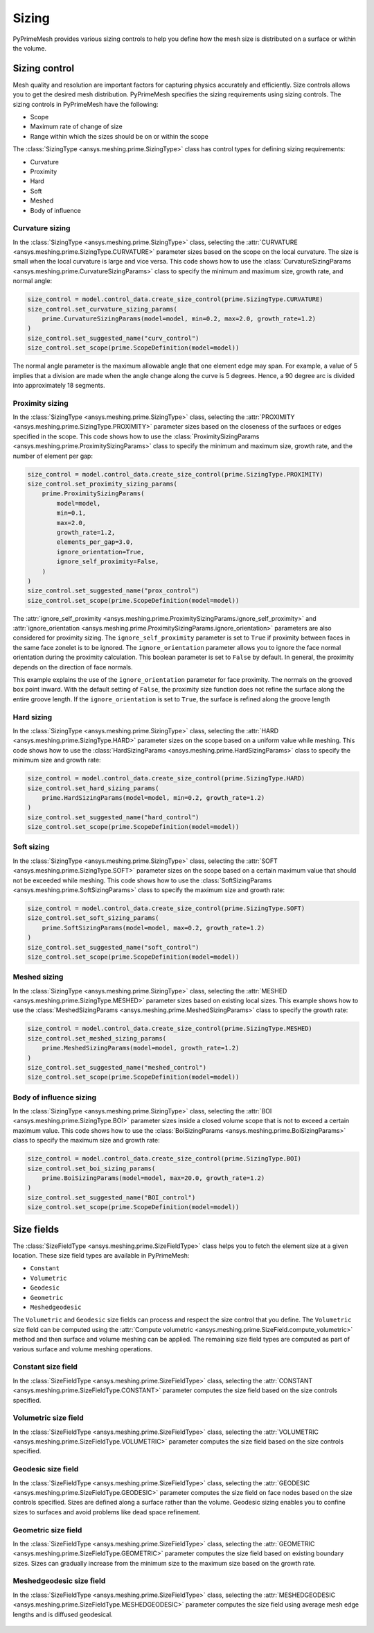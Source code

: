 .. _ref_index_sizing:

******
Sizing
******

PyPrimeMesh provides various sizing controls to help you define how the mesh size is distributed on a surface or within the volume.

--------------
Sizing control
--------------

Mesh quality and resolution are important factors for capturing physics accurately and efficiently. Size controls allows you to get the desired mesh distribution.
PyPrimeMesh specifies the sizing requirements using sizing controls. The sizing controls in PyPrimeMesh have the following:

* Scope
* Maximum rate of change of size
* Range within which the sizes should be on or within the scope


The :class:`SizingType <ansys.meshing.prime.SizingType>` class has control types for defining sizing requirements:

* Curvature
* Proximity
* Hard
* Soft
* Meshed
* Body of influence

Curvature sizing
^^^^^^^^^^^^^^^^

In the :class:`SizingType <ansys.meshing.prime.SizingType>` class, selecting the :attr:`CURVATURE <ansys.meshing.prime.SizingType.CURVATURE>`
parameter sizes based on the scope on the local curvature. The size is small when the local curvature is large and vice versa.
This code shows how to use the :class:`CurvatureSizingParams <ansys.meshing.prime.CurvatureSizingParams>` class to specify
the minimum and maximum size, growth rate, and normal angle:

.. code-block:: python

    size_control = model.control_data.create_size_control(prime.SizingType.CURVATURE)
    size_control.set_curvature_sizing_params(
        prime.CurvatureSizingParams(model=model, min=0.2, max=2.0, growth_rate=1.2)
    )
    size_control.set_suggested_name("curv_control")
    size_control.set_scope(prime.ScopeDefinition(model=model))

.. figure:: ../images/curvaturesize.png
    :width: 400pt
    :align: center

The normal angle parameter is the maximum allowable angle that one element edge may span. For example, a value of 5 implies that a division are made when the angle change along the curve is 5 degrees. Hence, a 90 degree arc is divided into approximately 18 segments.

Proximity sizing
^^^^^^^^^^^^^^^^

In the :class:`SizingType <ansys.meshing.prime.SizingType>` class, selecting the
:attr:`PROXIMITY <ansys.meshing.prime.SizingType.PROXIMITY>` parameter sizes based on the closeness of
the surfaces or edges specified in the scope. This code shows how to use the
:class:`ProximitySizingParams <ansys.meshing.prime.ProximitySizingParams>` class to specify the
minimum and maximum size, growth rate, and the number of element per gap:

.. code-block:: python

    size_control = model.control_data.create_size_control(prime.SizingType.PROXIMITY)
    size_control.set_proximity_sizing_params(
        prime.ProximitySizingParams(
            model=model,
            min=0.1,
            max=2.0,
            growth_rate=1.2,
            elements_per_gap=3.0,
            ignore_orientation=True,
            ignore_self_proximity=False,
        )
    )
    size_control.set_suggested_name("prox_control")
    size_control.set_scope(prime.ScopeDefinition(model=model))
.. figure:: ../images/proximity.png
    :width: 400pt
    :align: center     
    
The :attr:`ignore_self_proximity <ansys.meshing.prime.ProximitySizingParams.ignore_self_proximity>`
and :attr:`ignore_orientation <ansys.meshing.prime.ProximitySizingParams.ignore_orientation>`
parameters are also considered for proximity sizing. The ``ignore_self_proximity`` parameter
is set to ``True`` if proximity between faces in the same face zonelet is to be ignored. The
``ignore_orientation`` parameter allows you to ignore the face normal orientation during the
proximity calculation. This boolean parameter is set to ``False`` by default. In general,
the proximity depends on the direction of face normals.

This example explains the use of the ``ignore_orientation`` parameter for face proximity.
The normals on the grooved box point inward. With the default setting of ``False``, the 
proximity size function does not refine the surface along the entire groove length.
If the ``ignore_orientation`` is set to ``True``, the surface is refined along the groove length 

.. figure:: ../images/proximityorientation.png
    :width: 400pt
    :align: center  


Hard sizing
^^^^^^^^^^^

In the :class:`SizingType <ansys.meshing.prime.SizingType>` class, selecting the
:attr:`HARD <ansys.meshing.prime.SizingType.HARD>` parameter sizes on the scope based on a uniform
value while meshing. This code shows how to use the :class:`HardSizingParams <ansys.meshing.prime.HardSizingParams>`
class to specify the minimum size and growth rate:


.. code-block:: python

    size_control = model.control_data.create_size_control(prime.SizingType.HARD)
    size_control.set_hard_sizing_params(
        prime.HardSizingParams(model=model, min=0.2, growth_rate=1.2)
    )
    size_control.set_suggested_name("hard_control")
    size_control.set_scope(prime.ScopeDefinition(model=model))


Soft sizing
^^^^^^^^^^^

In the :class:`SizingType <ansys.meshing.prime.SizingType>` class, selecting the
:attr:`SOFT <ansys.meshing.prime.SizingType.SOFT>` parameter sizes on the scope based on a
certain maximum value that should not be exceeded while meshing. This code shows how
to use the :class:`SoftSizingParams <ansys.meshing.prime.SoftSizingParams>` class to specify
the maximum size and growth rate:

.. code-block:: python

    size_control = model.control_data.create_size_control(prime.SizingType.SOFT)
    size_control.set_soft_sizing_params(
        prime.SoftSizingParams(model=model, max=0.2, growth_rate=1.2)
    )
    size_control.set_suggested_name("soft_control")
    size_control.set_scope(prime.ScopeDefinition(model=model))
.. figure:: ../images/softandhardsize.png
    :width: 400pt
    :align: center


Meshed sizing
^^^^^^^^^^^^^

In the :class:`SizingType <ansys.meshing.prime.SizingType>` class, selecting the
:attr:`MESHED <ansys.meshing.prime.SizingType.MESHED>` parameter sizes based on existing local sizes.
This example shows how to use the :class:`MeshedSizingParams <ansys.meshing.prime.MeshedSizingParams>`
class to specify the growth rate:

.. code-block:: python

    size_control = model.control_data.create_size_control(prime.SizingType.MESHED)
    size_control.set_meshed_sizing_params(
        prime.MeshedSizingParams(model=model, growth_rate=1.2)
    )
    size_control.set_suggested_name("meshed_control")
    size_control.set_scope(prime.ScopeDefinition(model=model))
.. figure:: ../images/meshedsizing.png
    :width: 400pt
    :align: center


Body of influence sizing
^^^^^^^^^^^^^^^^^^^^^^^^

In the :class:`SizingType <ansys.meshing.prime.SizingType>` class, selecting the
:attr:`BOI <ansys.meshing.prime.SizingType.BOI>` parameter sizes inside a closed volume scope
that is not to exceed a certain maximum value. This code shows how to use the
:class:`BoiSizingParams <ansys.meshing.prime.BoiSizingParams>` class to specify the maximum size and growth rate:

.. code-block:: python

    size_control = model.control_data.create_size_control(prime.SizingType.BOI)
    size_control.set_boi_sizing_params(
        prime.BoiSizingParams(model=model, max=20.0, growth_rate=1.2)
    )
    size_control.set_suggested_name("BOI_control")
    size_control.set_scope(prime.ScopeDefinition(model=model))

.. figure:: ../images/boi.png
    :width: 400pt
    :align: center

-----------
Size fields
-----------

The :class:`SizeFieldType <ansys.meshing.prime.SizeFieldType>` class helps you to fetch the element size
at a given location. These size field types are available in PyPrimeMesh: 


* ``Constant``
* ``Volumetric``
* ``Geodesic``
* ``Geometric``
* ``Meshedgeodesic``

The ``Volumetric`` and  ``Geodesic`` size fields can process and respect the size control that you define.
The ``Volumetric`` size field can be computed using the :attr:`Compute volumetric <ansys.meshing.prime.SizeField.compute_volumetric>`
method and then surface and volume meshing can be applied. The remaining size field types are computed as
part of various surface and volume meshing operations.

Constant size field
^^^^^^^^^^^^^^^^^^^
  
In the :class:`SizeFieldType <ansys.meshing.prime.SizeFieldType>` class, selecting the
:attr:`CONSTANT <ansys.meshing.prime.SizeFieldType.CONSTANT>` parameter computes the size field
based on the size controls specified.

.. figure:: ../images/constantsize1.png
    :width: 400pt
    :align: center

.. figure:: ../images/constantsize.png
    :width: 400pt
    :align: center


Volumetric size field
^^^^^^^^^^^^^^^^^^^^^

In the :class:`SizeFieldType <ansys.meshing.prime.SizeFieldType>` class, selecting the
:attr:`VOLUMETRIC <ansys.meshing.prime.SizeFieldType.VOLUMETRIC>` parameter computes the size field
based on the size controls specified.


Geodesic size field
^^^^^^^^^^^^^^^^^^^

In the :class:`SizeFieldType <ansys.meshing.prime.SizeFieldType>` class, selecting the
:attr:`GEODESIC <ansys.meshing.prime.SizeFieldType.GEODESIC>` parameter computes the size field
on face nodes based on the size controls specified. Sizes are defined along a surface rather than
the volume. Geodesic sizing enables you to confine sizes to surfaces and avoid problems like
dead space refinement.

.. figure:: ../images/meshvolumetricsize.png
    :width: 400pt
    :align: center
  
.. figure:: ../images/meshgeodesicsize.png
    :width: 400pt
    :align: center


Geometric size field
^^^^^^^^^^^^^^^^^^^^
In the :class:`SizeFieldType <ansys.meshing.prime.SizeFieldType>` class, selecting the
:attr:`GEOMETRIC <ansys.meshing.prime.SizeFieldType.GEOMETRIC>` parameter computes the size field
based on existing boundary sizes. Sizes can gradually increase from the minimum size to the
maximum size based on the growth rate.

.. figure:: ../images/geometricsize.png
    :width: 400pt
    :align: center




Meshedgeodesic size field
^^^^^^^^^^^^^^^^^^^^^^^^^

In the :class:`SizeFieldType <ansys.meshing.prime.SizeFieldType>` class, selecting the
:attr:`MESHEDGEODESIC <ansys.meshing.prime.SizeFieldType.MESHEDGEODESIC>` parameter computes
the size field using average mesh edge lengths and is diffused geodesical.

.. figure:: ../images/meshedgeodesic.png
    :width: 400pt
    :align: center
    
.. figure:: ../images/meshedgeodesic1.png
    :width: 400pt
    :align: center

